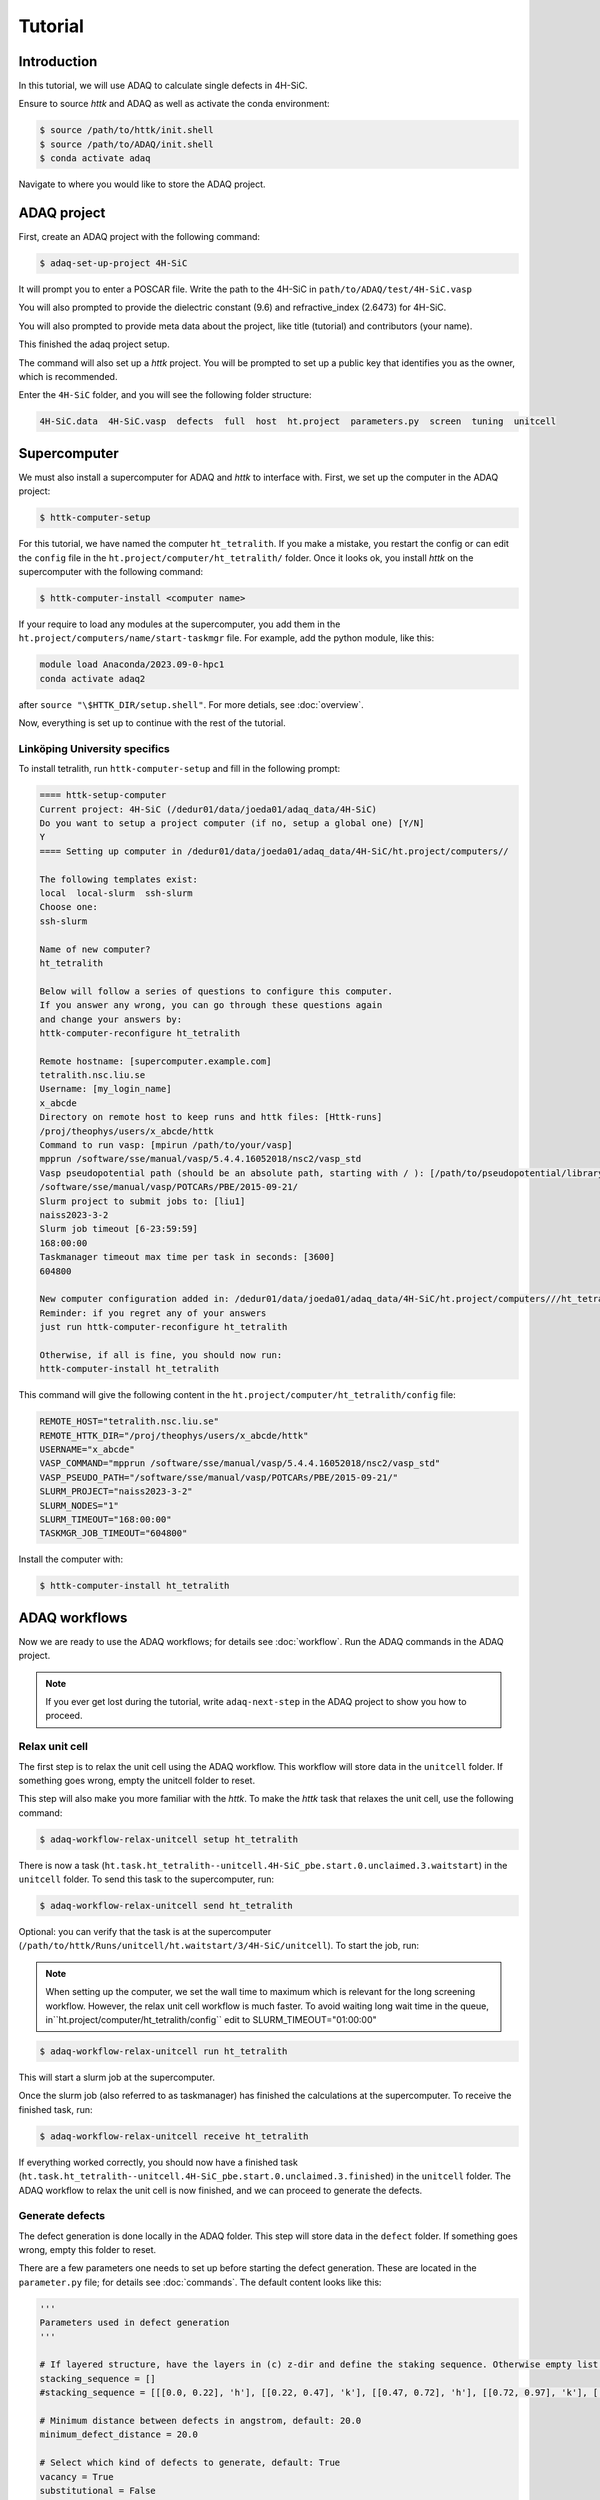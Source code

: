 ========
Tutorial
========

Introduction
=============

In this tutorial, we will use ADAQ to calculate single defects in 4H-SiC.

Ensure to source *httk* and ADAQ as well as activate the conda environment:

.. code-block:: console

   $ source /path/to/httk/init.shell
   $ source /path/to/ADAQ/init.shell
   $ conda activate adaq

Navigate to where you would like to store the ADAQ project.

.. _project:

ADAQ project
=============

First, create an ADAQ project with the following command:

.. code-block:: console

   $ adaq-set-up-project 4H-SiC

It will prompt you to enter a POSCAR file.
Write the path to the 4H-SiC in ``path/to/ADAQ/test/4H-SiC.vasp``

You will also prompted to provide the dielectric constant (9.6) and refractive_index (2.6473) for 4H-SiC.

You will also prompted to provide meta data about the project, like title (tutorial) and contributors (your name).

This finished the adaq project setup.

The command will also set up a *httk* project.
You will be prompted to set up a public key that identifies you as the owner, which is recommended.

Enter the ``4H-SiC`` folder, and you will see the following folder structure:

.. code-block:: console

   4H-SiC.data  4H-SiC.vasp  defects  full  host  ht.project  parameters.py  screen  tuning  unitcell

.. _supercomputer:

Supercomputer
=========

We must also install a supercomputer for ADAQ and *httk* to interface with.
First, we set up the computer in the ADAQ project:

.. code-block:: console

   $ httk-computer-setup

For this tutorial, we have named the computer ``ht_tetralith``.
If you make a mistake, you restart the config or can edit the ``config`` file in the ``ht.project/computer/ht_tetralith/`` folder.
Once it looks ok, you install *httk* on the supercomputer with the following command:

.. code-block:: console

   $ httk-computer-install <computer name>

If your require to load any modules at the supercomputer, you add them in the ``ht.project/computers/name/start-taskmgr`` file.
For example, add the python module, like this:

.. code-block:: console

   module load Anaconda/2023.09-0-hpc1
   conda activate adaq2

after ``source "\$HTTK_DIR/setup.shell"``.
For more detials, see :doc:`overview`.

.. todo:: 
   export I_MPI_ADJUST_REDUCE=3

Now, everything is set up to continue with the rest of the tutorial.

.. comment setup globel computor or move computer between ADAQ projects : 

Linköping University specifics
------------------------------

To install tetralith, run ``httk-computer-setup`` and fill in the following prompt:

.. code-block:: console

   ==== httk-setup-computer
   Current project: 4H-SiC (/dedur01/data/joeda01/adaq_data/4H-SiC)
   Do you want to setup a project computer (if no, setup a global one) [Y/N]
   Y   
   ==== Setting up computer in /dedur01/data/joeda01/adaq_data/4H-SiC/ht.project/computers//

   The following templates exist:
   local  local-slurm  ssh-slurm
   Choose one:
   ssh-slurm

   Name of new computer?
   ht_tetralith

   Below will follow a series of questions to configure this computer.
   If you answer any wrong, you can go through these questions again
   and change your answers by:
   httk-computer-reconfigure ht_tetralith

   Remote hostname: [supercomputer.example.com]
   tetralith.nsc.liu.se
   Username: [my_login_name]
   x_abcde
   Directory on remote host to keep runs and httk files: [Httk-runs]
   /proj/theophys/users/x_abcde/httk
   Command to run vasp: [mpirun /path/to/your/vasp]
   mpprun /software/sse/manual/vasp/5.4.4.16052018/nsc2/vasp_std
   Vasp pseudopotential path (should be an absolute path, starting with / ): [/path/to/pseudopotential/library]
   /software/sse/manual/vasp/POTCARs/PBE/2015-09-21/
   Slurm project to submit jobs to: [liu1]
   naiss2023-3-2
   Slurm job timeout [6-23:59:59]
   168:00:00
   Taskmanager timeout max time per task in seconds: [3600]
   604800

   New computer configuration added in: /dedur01/data/joeda01/adaq_data/4H-SiC/ht.project/computers///ht_tetralith
   Reminder: if you regret any of your answers
   just run httk-computer-reconfigure ht_tetralith

   Otherwise, if all is fine, you should now run:
   httk-computer-install ht_tetralith

This command will give the following content in the ``ht.project/computer/ht_tetralith/config`` file:

.. code-block:: console
   
   REMOTE_HOST="tetralith.nsc.liu.se"
   REMOTE_HTTK_DIR="/proj/theophys/users/x_abcde/httk"
   USERNAME="x_abcde"
   VASP_COMMAND="mpprun /software/sse/manual/vasp/5.4.4.16052018/nsc2/vasp_std"
   VASP_PSEUDO_PATH="/software/sse/manual/vasp/POTCARs/PBE/2015-09-21/"
   SLURM_PROJECT="naiss2023-3-2"
   SLURM_NODES="1"
   SLURM_TIMEOUT="168:00:00"
   TASKMGR_JOB_TIMEOUT="604800"

Install the computer with:

.. code-block:: console

   $ httk-computer-install ht_tetralith

.. _workflow:

ADAQ workflows
=========

Now we are ready to use the ADAQ workflows; for details see :doc:`workflow`.
Run the ADAQ commands in the ADAQ project.

.. note::

   If you ever get lost during the tutorial, write ``adaq-next-step`` in the ADAQ project to show you how to proceed.

.. _unit:

Relax unit cell
---------------

The first step is to relax the unit cell using the ADAQ workflow.
This workflow will store data in the ``unitcell`` folder.
If something goes wrong, empty the unitcell folder to reset.

This step will also make you more familiar with the *httk*.
To make the *httk* task that relaxes the unit cell, use the following command:

.. code-block:: console

   $ adaq-workflow-relax-unitcell setup ht_tetralith

There is now a task (``ht.task.ht_tetralith--unitcell.4H-SiC_pbe.start.0.unclaimed.3.waitstart``) in the ``unitcell`` folder.
To send this task to the supercomputer, run:

.. code-block:: console

   $ adaq-workflow-relax-unitcell send ht_tetralith

Optional: you can verify that the task is at the supercomputer (``/path/to/httk/Runs/unitcell/ht.waitstart/3/4H-SiC/unitcell``).
To start the job, run:

.. note::

   When setting up the computer, we set the wall time to maximum which is relevant for the long screening workflow.
   However, the relax unit cell workflow is much faster.
   To avoid waiting long wait time in the queue, in``ht.project/computer/ht_tetralith/config`` edit to SLURM_TIMEOUT="01:00:00"

.. code-block:: console

   $ adaq-workflow-relax-unitcell run ht_tetralith
   
This will start a slurm job at the supercomputer.

Once the slurm job (also referred to as taskmanager) has finished the calculations at the supercomputer.
To receive the finished task, run:

.. code-block:: console

   $ adaq-workflow-relax-unitcell receive ht_tetralith
   
If everything worked correctly, you should now have a finished task (``ht.task.ht_tetralith--unitcell.4H-SiC_pbe.start.0.unclaimed.3.finished``) in the ``unitcell`` folder.
The ADAQ workflow to relax the unit cell is now finished, and we can proceed to generate the defects.

.. _defects:

Generate defects
---------------

The defect generation is done locally in the ADAQ folder.
This step will store data in the ``defect`` folder.
If something goes wrong, empty this folder to reset.

There are a few parameters one needs to set up before starting the defect generation.
These are located in the ``parameter.py`` file; for details see :doc:`commands`.
The default content looks like this:

.. code-block:: python

   '''
   Parameters used in defect generation
   '''

   # If layered structure, have the layers in (c) z-dir and define the staking sequence. Otherwise empty list.
   stacking_sequence = []
   #stacking_sequence = [[[0.0, 0.22], 'h'], [[0.22, 0.47], 'k'], [[0.47, 0.72], 'h'], [[0.72, 0.97], 'k'], [[0.97, 1.0], 'h']]

   # Minimum distance between defects in angstrom, default: 20.0
   minimum_defect_distance = 20.0

   # Select which kind of defects to generate, default: True
   vacancy = True
   substitutional = False
   interstitial = False

   # Which elements to dope with, dopand_string: "intrinsic" (default), "all", or "Intrinsic+spdf"
   # To dope with elements without nuclear spin: "quantum", "quantum_sp" (just s and p quantum elements)
   # one can also manually dope by writing as list: [Si,N]
   dopand_string = "intrinsic"
   #dopand_string = "intrinsic+sp"
   #dopand_string="all"
   #dopand_string="[Si,N]"

   # Is it allowed to mix dopands, like a  H and Li cluster in SiC.
   # If true, only single dopands are allowed   default: True
   only_single_dopands = True

   # How large defect clusters should be, default: 2
   cluster_size = 1

   # Defect distance parameters
   min_distance = 1.0  # in A, min pairwise defect distance, default: 1.0
   max_distance = 3.5  # in A, max pairwise defect distance, default: 3.5
   int_distance = 0.5  # in A, used for generating interstitial positions, default: 0.5
   
We need to change the following:

* Since we have a layered material, we can specify the stacking sequence by layers. Change ``stacking_sequence = []`` to ``stacking_sequence = [[[0.0, 0.22], 'h'], [[0.22, 0.47], 'k'], [[0.47, 0.72], 'h'], [[0.72, 0.97], 'k'], [[0.97, 1.0], 'h']]``
* We want to generate single defects, change ``substitutional`` and ``interstital`` to ``True``.

The rest, we leave as default. Run:

.. code-block:: console

   $ adaq-generate-defects

This will take some time to generate the interstitial positions first then all single defects.
The results are stored in the ``generated.sqlite`` database in the ``defects`` folder.

.. _node:

Node scaling
---------------

After we have generated the defect, we need to optimize the number of nodes to run the defect calculations with.
This is done with the node scaling workflow.
This step will store the number of nodes (``nodes_ht_tetralith.txt``) and the ``NBANDS`` tag (``nodes_ht_tetralith_nbands.txt``) in the ``ht.project/adaq/`` folder that are used for all defect calculations.
If something goes wrong, remove these files to reset.

To test 10 different nodes, use the following command:

.. code-block:: console

   $ adaq-workflow-node_scaling run ht_tetralith 10

This command will set up and send the tasks to the supercomputer and start a taskmanager for each number of nodes.
The tasks are stored in the ``tuning`` folder.
One can monitor the status of the runs with the following command:

.. code-block:: console

   $ adaq-workflow-node_scaling status ht_tetralith

Once everything is finished, collect the results with the following command:

.. code-block:: console

   $ adaq-workflow-node_scaling collect ht_tetralith

To plot the scaling, run the following command:

.. code-block:: console

   $ adaq-workflow-node_scaling result ht_tetralith

This command will write the following output:

.. code-block:: console

   times:  [0.43777777777777777, 0.2594444444444444, 0.19944444444444445, 0.16, 0.1511111111111111, 0.37972222222222224, 0.12694444444444444, 0.11138888888888888, 0.11166666666666666, 0.10722222222222222]
   NBANDS:  [1729, 1730, 1731, 1732, 1730, 1734, 1729, 1736, 1737, 1730]
   Ideal speed up:  [1.0, 1.5, 2.0, 2.5, 3.0, 3.5, 4.0, 4.5, 5.0, 5.5]
   Bands per cores:  [54.03125, 27.03125, 18.03125, 13.53125, 10.8125, 9.03125, 7.71875, 6.78125, 6.03125, 5.40625]
   Rounded NBANDS:  [1728, 1728, 1728, 1792, 1760, 1728, 1792, 1792, 1728, 1600]
   Close figure after deciding the number of nodes.

And produce the this plot:

.. image:: node_scaling.png
   :width: 600
   :align: center

In the upper plot, one sees the number of corehours per number of ``Cores [Nodes]``.
Here, the data matches the ideal scaling up to 5 nodes.
Remember this number: once you close the figure, you will enter this value as seen in the code below.
There is a big dip for 6, and the higher nodes deviate from the ideal scaling.
In the lower plot is the ``NBANDS`` tag per number of ``Cores [Nodes]``.
Once the number of nodes is selected, the rounded NBANDS will be stored and used for all defect calculation.
This ensures that the number of bands are equally distributed over the cores.

.. code-block:: console

   Enter chosen nodes: 5
   NBANDS 1760 written to file
   SLURM_NODES written to file

Now, the number of nodes is selected for all defect runs.

.. _host:

Host supercell
---------------

The next step is to calculate the required properties of the host supercell.
This workflow will store data in the ``host`` folder.
If something goes wrong, empty this folder to reset.

This workflow and commands work similarly to the unit cell workflow.
Run the following commands:

.. code-block:: console

   $ adaq-workflow-calculate-host setup ht_tetralith
   $ adaq-workflow-calculate-host send ht_tetralith
   $ adaq-workflow-calculate-host run ht_tetralith
   $ adaq-workflow-calculate-host receive ht_tetralith

.. _screen:

Screen
---------------

Now, we can get to the main part of ADAQ, calculating the single point defects.
This workflow will store data in the ``screen`` folder.
If something goes wrong, empty this folder to reset.

This workflow and commands work similarly to the unit cell and host workflow, but we will go through some extra steps here.
Run the following command:

.. code-block:: console

   $ adaq-workflow-screen-defects setup ht_tetralith

This will set up multiple tasks in the ``screen`` folder.
It will also produce a ``lookup`` table that reduces the defect id to a int.
This is done to reduce the total length of the path because some versions of VASP can only handle an absolute path shorter than 240 characters.
The command ``adaq-lookup screen display`` shows the renaming.
After this step, calculate the tasks like before with the following:

.. note::

   If you editted ``ht.project/computer/ht_tetralith/config`` in the relax unit cell workflow.
   Rememeber to edit back SLURM_TIMEOUT="168:00:00"

.. code-block:: console

   $ adaq-workflow-screen-defects send ht_tetralith
   $ adaq-workflow-screen-defects run ht_tetralith
   $ adaq-workflow-screen-defects receive ht_tetralith

After everything has finished, run the following command to rename all defects to their original id: 

.. code-block:: console

   $ adaq-lookup screen rename

Now you have screened the single defects in 4H-SiC.
To view the results, we shall now make a database.

.. _database:

Build database
---------------

Let us create a database with all the results.
This workflow will make the ``defects.sqlite`` file.

The following command will create the database (and remove older versions):

.. code-block:: console

   $ adaq-rebuild-database light

The argument ``light``, skip storing the relaxed structures to speed up the generation of the database.
The first time this command runs, it will generate a manifest for all tasks.
This will take some time.

After the database has finished, we can ...

.. todo::

   find script or web interface....


